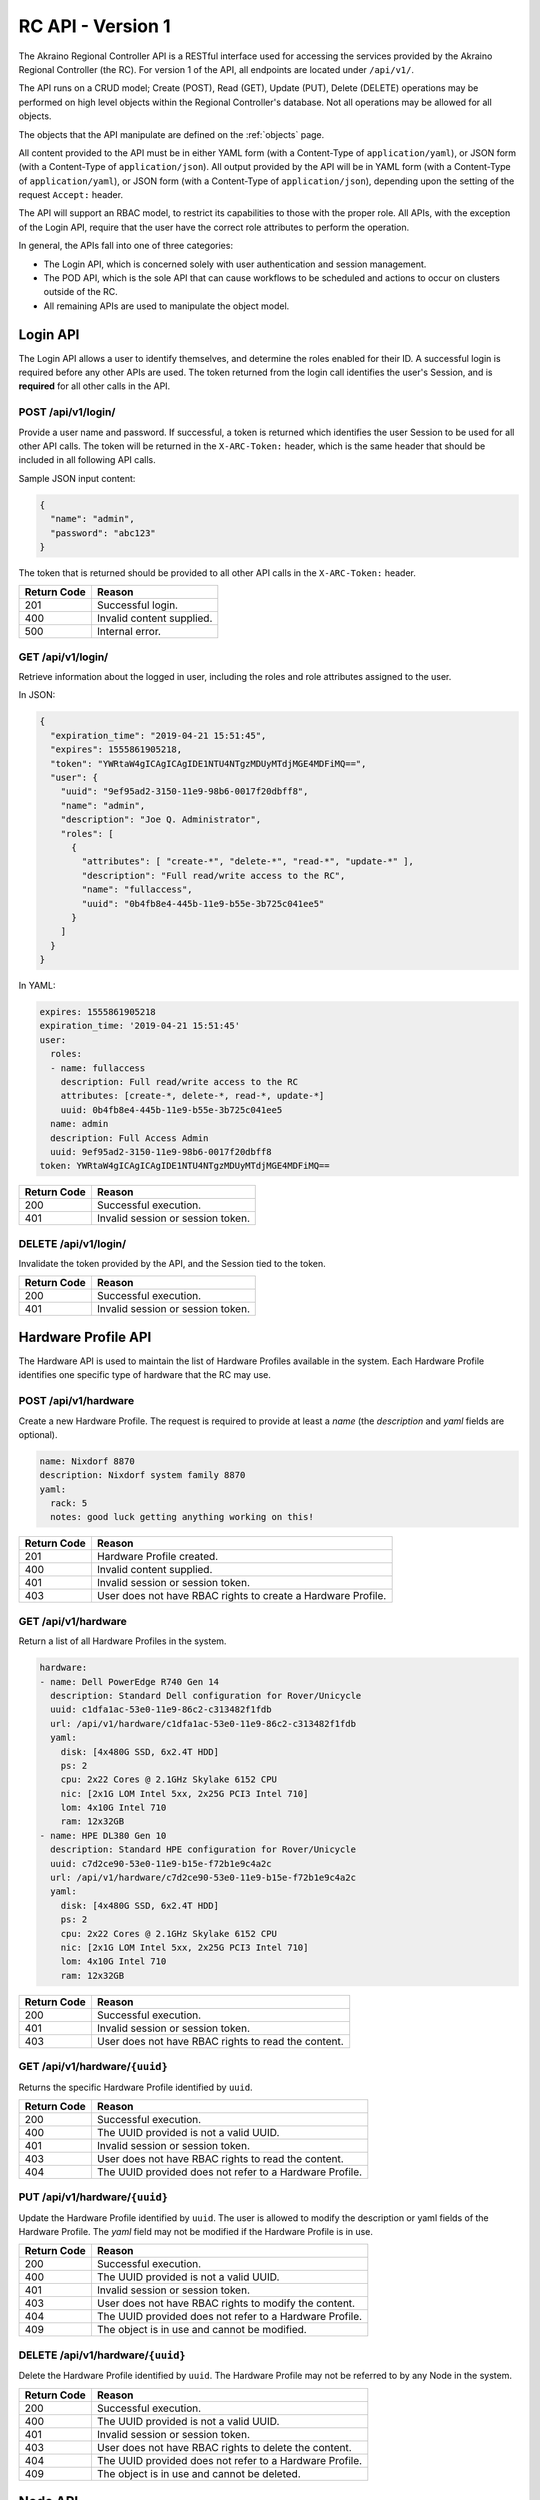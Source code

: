 ..
      Copyright (c) 2019 AT&T Intellectual Property. All Rights Reserved.

      Licensed under the Apache License, Version 2.0 (the "License");
      you may not use this file except in compliance with the License.
      You may obtain a copy of the License at

          http://www.apache.org/licenses/LICENSE-2.0

      Unless required by applicable law or agreed to in writing, software
      distributed under the License is distributed on an "AS IS" BASIS, WITHOUT
      WARRANTIES OR CONDITIONS OF ANY KIND, either express or implied. See the
      License for the specific language governing permissions and limitations
      under the License.

.. _api:

RC API - Version 1
===============================
The Akraino Regional Controller API is a RESTful interface used for accessing the
services provided by the Akraino Regional Controller (the RC).
For version 1 of the API, all endpoints are located under ``/api/v1/``.

The API runs on a CRUD model; Create (POST), Read (GET), Update (PUT), Delete (DELETE)
operations may be performed on high level objects within the Regional Controller's database.
Not all operations may be allowed for all objects.

The objects that the API manipulate are defined on the :ref:`objects` page.

All content provided to the API must be in either YAML form (with a Content-Type
of ``application/yaml``), or JSON form (with a Content-Type of ``application/json``).
All output provided by the API will be in YAML form (with a Content-Type
of ``application/yaml``), or JSON form (with a Content-Type of ``application/json``),
depending upon the setting of the request ``Accept:`` header.

The API will support an RBAC model, to restrict its capabilities to those with
the proper role. All APIs, with the exception of the Login API, require that the
user have the correct role attributes to perform the operation.

In general, the APIs fall into one of three categories:

- The Login API, which is concerned solely with user authentication and session management.
- The POD API, which is the sole API that can cause workflows to be scheduled and
  actions to occur on clusters outside of the RC.
- All remaining APIs are used to manipulate the object model.

.. _login-api:

Login API
---------
The Login API allows a user to identify themselves, and determine the roles enabled
for their ID. A successful login is required before any other APIs are used.
The token returned from the login call identifies the user's Session, and is
**required** for all other calls in the API.

POST /api/v1/login/
^^^^^^^^^^^^^^^^^^^

Provide a user name and password.  If successful, a token is returned which
identifies the user Session to be used for all other API calls.  The token will be
returned in the ``X-ARC-Token:`` header, which is the same header that should be included
in all following API calls.

Sample JSON input content:

.. code-block:: json

  {
    "name": "admin",
    "password": "abc123"
  }

The token that is returned should be provided to all other API calls in the
``X-ARC-Token:`` header.

===========  ======================================================================
Return Code  Reason
===========  ======================================================================
201          Successful login.
400          Invalid content supplied.
500          Internal error.
===========  ======================================================================

GET /api/v1/login/
^^^^^^^^^^^^^^^^^^

Retrieve information about the logged in user, including the roles and role attributes
assigned to the user.

In JSON:

.. code-block:: json

  {
    "expiration_time": "2019-04-21 15:51:45",
    "expires": 1555861905218,
    "token": "YWRtaW4gICAgICAgIDE1NTU4NTgzMDUyMTdjMGE4MDFiMQ==",
    "user": {
      "uuid": "9ef95ad2-3150-11e9-98b6-0017f20dbff8",
      "name": "admin",
      "description": "Joe Q. Administrator",
      "roles": [
        {
          "attributes": [ "create-*", "delete-*", "read-*", "update-*" ],
          "description": "Full read/write access to the RC",
          "name": "fullaccess",
          "uuid": "0b4fb8e4-445b-11e9-b55e-3b725c041ee5"
        }
      ]
    }
  }

In YAML:

.. code-block:: yaml

  expires: 1555861905218
  expiration_time: '2019-04-21 15:51:45'
  user:
    roles:
    - name: fullaccess
      description: Full read/write access to the RC
      attributes: [create-*, delete-*, read-*, update-*]
      uuid: 0b4fb8e4-445b-11e9-b55e-3b725c041ee5
    name: admin
    description: Full Access Admin
    uuid: 9ef95ad2-3150-11e9-98b6-0017f20dbff8
  token: YWRtaW4gICAgICAgIDE1NTU4NTgzMDUyMTdjMGE4MDFiMQ==

===========  ======================================================================
Return Code  Reason
===========  ======================================================================
200          Successful execution.
401          Invalid session or session token.
===========  ======================================================================

DELETE /api/v1/login/
^^^^^^^^^^^^^^^^^^^^^

Invalidate the token provided by the API, and the Session tied to the token.

===========  ======================================================================
Return Code  Reason
===========  ======================================================================
200          Successful execution.
401          Invalid session or session token.
===========  ======================================================================

.. hardware-api:

Hardware Profile API
--------------------
The Hardware API is used to maintain the list of Hardware Profiles available in
the system.  Each Hardware Profile identifies one specific type of hardware that
the RC may use.

POST /api/v1/hardware
^^^^^^^^^^^^^^^^^^^^^

Create a new Hardware Profile.  The request is required to provide at least a *name*
(the *description* and *yaml* fields are optional).

.. code-block:: yaml

  name: Nixdorf 8870
  description: Nixdorf system family 8870
  yaml:
    rack: 5
    notes: good luck getting anything working on this!

===========  ======================================================================
Return Code  Reason
===========  ======================================================================
201          Hardware Profile created.
400          Invalid content supplied.
401          Invalid session or session token.
403          User does not have RBAC rights to create a Hardware Profile.
===========  ======================================================================

GET /api/v1/hardware
^^^^^^^^^^^^^^^^^^^^

Return a list of all Hardware Profiles in the system.

.. code-block:: yaml

  hardware:
  - name: Dell PowerEdge R740 Gen 14
    description: Standard Dell configuration for Rover/Unicycle
    uuid: c1dfa1ac-53e0-11e9-86c2-c313482f1fdb
    url: /api/v1/hardware/c1dfa1ac-53e0-11e9-86c2-c313482f1fdb
    yaml:
      disk: [4x480G SSD, 6x2.4T HDD]
      ps: 2
      cpu: 2x22 Cores @ 2.1GHz Skylake 6152 CPU
      nic: [2x1G LOM Intel 5xx, 2x25G PCI3 Intel 710]
      lom: 4x10G Intel 710
      ram: 12x32GB
  - name: HPE DL380 Gen 10
    description: Standard HPE configuration for Rover/Unicycle
    uuid: c7d2ce90-53e0-11e9-b15e-f72b1e9c4a2c
    url: /api/v1/hardware/c7d2ce90-53e0-11e9-b15e-f72b1e9c4a2c
    yaml:
      disk: [4x480G SSD, 6x2.4T HDD]
      ps: 2
      cpu: 2x22 Cores @ 2.1GHz Skylake 6152 CPU
      nic: [2x1G LOM Intel 5xx, 2x25G PCI3 Intel 710]
      lom: 4x10G Intel 710
      ram: 12x32GB

===========  ======================================================================
Return Code  Reason
===========  ======================================================================
200          Successful execution.
401          Invalid session or session token.
403          User does not have RBAC rights to read the content.
===========  ======================================================================

GET /api/v1/hardware/``{uuid}``
^^^^^^^^^^^^^^^^^^^^^^^^^^^^^^^

Returns the specific Hardware Profile identified by ``uuid``.

===========  ======================================================================
Return Code  Reason
===========  ======================================================================
200          Successful execution.
400          The UUID provided is not a valid UUID.
401          Invalid session or session token.
403          User does not have RBAC rights to read the content.
404          The UUID provided does not refer to a Hardware Profile.
===========  ======================================================================

PUT /api/v1/hardware/``{uuid}``
^^^^^^^^^^^^^^^^^^^^^^^^^^^^^^^

Update the Hardware Profile identified by ``uuid``.
The user is allowed to modify the description or yaml fields of the Hardware Profile.
The *yaml* field may not be modified if the Hardware Profile is in use.

===========  ======================================================================
Return Code  Reason
===========  ======================================================================
200          Successful execution.
400          The UUID provided is not a valid UUID.
401          Invalid session or session token.
403          User does not have RBAC rights to modify the content.
404          The UUID provided does not refer to a Hardware Profile.
409          The object is in use and cannot be modified.
===========  ======================================================================

DELETE /api/v1/hardware/``{uuid}``
^^^^^^^^^^^^^^^^^^^^^^^^^^^^^^^^^^

Delete the Hardware Profile identified by ``uuid``.  The Hardware Profile may
not be referred to by any Node in the system.

===========  ======================================================================
Return Code  Reason
===========  ======================================================================
200          Successful execution.
400          The UUID provided is not a valid UUID.
401          Invalid session or session token.
403          User does not have RBAC rights to delete the content.
404          The UUID provided does not refer to a Hardware Profile.
409          The object is in use and cannot be deleted.
===========  ======================================================================

.. _node-api:

Node API
--------
The Node API is used to maintain the list of Nodes (i.e. machines) available in
the system.

POST /api/v1/node
^^^^^^^^^^^^^^^^^

Create a new Node.  The request is required to provide at least a *name*, and
a Hardware Profile UUID (in the *hardware* field). The *description* and *yaml*
fields are optional.

.. code-block:: yaml

  name: aknode99
  description: The 99th Aknode
  hardware: c1dfa1ac-53e0-11e9-86c2-c313482f1fdb
  yaml:
    rack: 9

===========  ======================================================================
Return Code  Reason
===========  ======================================================================
201          Node created.
400          Invalid content supplied.
401          Invalid session or session token.
403          User does not have RBAC rights to create a Node.
===========  ======================================================================

GET /api/v1/node
^^^^^^^^^^^^^^^^

Return a list of all Nodes in the system.

===========  ======================================================================
Return Code  Reason
===========  ======================================================================
200          Successful execution.
401          Invalid session or session token.
403          User does not have RBAC rights to read the content.
===========  ======================================================================

GET /api/v1/node/``{uuid}``
^^^^^^^^^^^^^^^^^^^^^^^^^^^

Returns the specific Node identified by ``uuid``.

===========  ======================================================================
Return Code  Reason
===========  ======================================================================
200          Successful execution.
400          The UUID provided is not a valid UUID.
401          Invalid session or session token.
403          User does not have RBAC rights to read the content.
404          The UUID provided does not refer to a Node.
===========  ======================================================================

PUT /api/v1/node/``{uuid}``
^^^^^^^^^^^^^^^^^^^^^^^^^^^

Update the Node identified by ``uuid``.
The user is allowed to modify the description, hardware or yaml fields of the Node.
The *hardware* or *yaml* field may not be modified if the Node is in use.

===========  ======================================================================
Return Code  Reason
===========  ======================================================================
200          Successful execution.
400          The UUID provided is not a valid UUID.
401          Invalid session or session token.
403          User does not have RBAC rights to modify the content.
404          The UUID provided does not refer to a Node.
409          The object is in use and cannot be modified.
===========  ======================================================================

DELETE /api/v1/node/``{uuid}``
^^^^^^^^^^^^^^^^^^^^^^^^^^^^^^

Delete the Node identified by ``uuid``.  The Node must not be assigned to any
Edge Site.

===========  ======================================================================
Return Code  Reason
===========  ======================================================================
200          Successful execution.
400          The UUID provided is not a valid UUID.
401          Invalid session or session token.
403          User does not have RBAC rights to delete the content.
404          The UUID provided does not refer to a Node.
409          The object is in use and cannot be deleted.
===========  ======================================================================

.. _region-api:

Region API
----------
The Region API is used for creating and listing Regions controlled by the RC.

POST /api/v1/region/
^^^^^^^^^^^^^^^^^^^^

Creates a new region.
If created correctly, a code of 201 - Created is returned, and the Location: header
specifies the URL of the new region.
The structure of the JSON to be passed to the POST request is:

.. code-block:: json

  {
    "name": "region name",
    "description": "a description of the region (optional)"
  }

===========  ======================================================================
Return Code  Reason
===========  ======================================================================
201          Region created.
400          Invalid content supplied.
401          Invalid session or session token.
403          User does not have RBAC rights to the content.
===========  ======================================================================

GET /api/v1/region
^^^^^^^^^^^^^^^^^^

Returns a list of regions.

.. code-block:: yaml

  regions:
  - {parent: 00000000-0000-0000-0000-000000000000, name: US Northeast, description: NYNEX/SNET
      Area, uuid: 59b9daca-2e33-11e9-8b69-0017f20dbff8, url: /api/v1/region/59b9daca-2e33-11e9-8b69-0017f20dbff8}
  - {parent: 00000000-0000-0000-0000-000000000000, name: US South, description: BellSouth
      Area, uuid: 680ce7ca-2e33-11e9-972f-0017f20dbff8, url: /api/v1/region/680ce7ca-2e33-11e9-972f-0017f20dbff8}
  - {parent: 00000000-0000-0000-0000-000000000000, name: US Central, description: Ameritech
      Area, uuid: a591446c-313d-11e9-b4cb-0017f20dbff8, url: /api/v1/region/a591446c-313d-11e9-b4cb-0017f20dbff8}
  - {parent: 00000000-0000-0000-0000-000000000000, name: new_region, description: testing
      only, uuid: f2932a38-b335-4aef-afc3-2ff800763a15, url: /api/v1/region/f2932a38-b335-4aef-afc3-2ff800763a15}
  - {parent: 00000000-0000-0000-0000-000000000000, name: US West, description: Pacific
      Telesis Area, uuid: 015589b6-2fd1-11e9-8de4-07a20e8ebae1, url: /api/v1/region/015589b6-2fd1-11e9-8de4-07a20e8ebae1}
  - {parent: 00000000-0000-0000-0000-000000000000, name: US Northwest, description: USWest
      Area, uuid: 5c1e6560-2e33-11e9-821c-0017f20dbff8, url: /api/v1/region/5c1e6560-2e33-11e9-821c-0017f20dbff8}
  - {parent: 00000000-0000-0000-0000-000000000000, name: Universal, description: The Parent of all Regions,
      uuid: 00000000-0000-0000-0000-000000000000, url: /api/v1/region/00000000-0000-0000-0000-000000000000}

===========  ======================================================================
Return Code  Reason
===========  ======================================================================
200          Successful execution.
401          Invalid session or session token.
403          User does not have RBAC rights to the content.
===========  ======================================================================

GET /api/v1/region/``{uuid}``
^^^^^^^^^^^^^^^^^^^^^^^^^^^^^

Returns details about the specific region identified by ``UUID``,
including a list of Edge Sites assigned to that region.

.. code-block:: json

  {
    "name": "US Northwest",
    "uuid": "5c1e6560-2e33-11e9-821c-0017f20dbff8",
    "url": "/api/v1/region/5c1e6560-2e33-11e9-821c-0017f20dbff8",
    "edgesites": [
      "5c1e6560-2e33-11e9-821c-0017f20dbff8",
      "5e814bf6-2e33-11e9-89e0-0017f20dbff8",
      "60e4268e-2e33-11e9-b838-0017f20dbff8",
      "63471562-2e33-11e9-ba55-0017f20dbff8"
    ]
  }

===========  ======================================================================
Return Code  Reason
===========  ======================================================================
200          Successful execution.
401          Invalid session or session token.
403          User does not have RBAC rights to the content.
===========  ======================================================================

PUT /api/v1/region/``{uuid}``
^^^^^^^^^^^^^^^^^^^^^^^^^^^^^

Update the Region identified by ``uuid``.
The user is allowed to modify the description or parent fields of the Region.

===========  ======================================================================
Return Code  Reason
===========  ======================================================================
200          Successful execution.
400          The UUID provided is not a valid UUID, or the parent UUID is invalid.
401          Invalid session or session token.
403          User does not have RBAC rights to modify the Region.
404          The UUID provided does not refer to a Region.
===========  ======================================================================

DELETE /api/v1/region/``{uuid}``
^^^^^^^^^^^^^^^^^^^^^^^^^^^^^^^^

Delete the Region identified by ``uuid``.  The Region must not be in use by any
other Regions, or any Edge Sites.

===========  ======================================================================
Return Code  Reason
===========  ======================================================================
200          Successful execution.
400          The UUID provided is not a valid UUID.
401          Invalid session or session token.
403          User does not have RBAC rights to delete the content.
404          The UUID provided does not refer to a Region.
409          The object is in use and cannot be deleted.
===========  ======================================================================

.. _edgesite-api:

Edge Site API
-------------
An Edge Site is one or more Nodes, treated as a unit for purposes of deployment, and
assigned to one or more regions.  Most operations provided by the Regional Controller
operate at the unit of an Edge Site.

POST /api/v1/edgesite
^^^^^^^^^^^^^^^^^^^^^

Create a new Edge Site, assigned to a region.

.. code-block:: json

  {
    "name": "MT-Cluster-1",
    "regions": [
       "59b9daca-2e33-11e9-8b69-0017f20dbff8"
    ],
    "nodes": [
       "node_id_1", "node_id_2", "node_id_3", "node_id_4"
    ]
  }

===========  ======================================================================
Return Code  Reason
===========  ======================================================================
201          Region created.
400          Invalid content supplied.
401          Invalid session or session token.
403          User does not have RBAC rights to the content.
===========  ======================================================================

GET /api/v1/edgesite{?region={regionuuid}}
^^^^^^^^^^^^^^^^^^^^^^^^^^^^^^^^^^^^^^^^^^^^

Returns a list of Edge Sites assigned to the region identified by ``regionuuid``.
If no ``regionuuid`` is provided, then all Edge Sites are returned.

===========  ======================================================================
Return Code  Reason
===========  ======================================================================
200          Successful execution.
400          The region UUID provided is not a valid UUID.
401          Invalid session or session token.
403          User does not have RBAC rights to the content.
404          The region UUID provided does not refer to a region.
===========  ======================================================================

GET /api/v1/edgesite/``{uuid}``
^^^^^^^^^^^^^^^^^^^^^^^^^^^^^^^

Returns details about the specific Edge Site identified by ``UUID.``

===========  ======================================================================
Return Code  Reason
===========  ======================================================================
200          Successful execution.
401          Invalid session or session token.
403          User does not have RBAC rights to the content.
===========  ======================================================================

PUT /api/v1/edgesite/``{uuid}``
^^^^^^^^^^^^^^^^^^^^^^^^^^^^^^^

Update the Edge Site identified by ``uuid``.
The user is allowed to modify the description, region, or list of nodes in the
Edge Site.  If the Edge Site is currently being used in a POD, then the list of
nodes may only be expanded, and nodes currently in use may not be removed.

===========  ======================================================================
Return Code  Reason
===========  ======================================================================
200          Successful execution.
400          The UUID provided is not a valid UUID.
401          Invalid session or session token.
403          User does not have RBAC rights to modify the Edge Site.
404          The UUID provided does not refer to a Edge Site.
===========  ======================================================================

DELETE /api/v1/edgesite/``{uuid}``
^^^^^^^^^^^^^^^^^^^^^^^^^^^^^^^^^^

Delete the Edge Site identified by ``uuid``.  The Edge Site must not be in use
by any POD in the system.

===========  ======================================================================
Return Code  Reason
===========  ======================================================================
200          Successful execution.
400          The UUID provided is not a valid UUID.
401          Invalid session or session token.
403          User does not have RBAC rights to delete the content.
404          The UUID provided does not refer to a Edge Site.
409          The object is in use and cannot be deleted.
===========  ======================================================================

.. _blueprint-api:

Blueprint API
-------------
The Blueprint API is used for maintain the list of Blueprints installed in the RC.

POST /api/v1/blueprint
^^^^^^^^^^^^^^^^^^^^^^

Creates a new Blueprint.
If created correctly, a code of 201 - Created is returned, and the Location: header
specifies the URL of the new blueprint.
The structure of the JSON to be passed to the POST request is:

.. code-block:: json

  {
    "blueprint": "1.0.0",
    "name": "Hello World Blueprint",
    "version": "1.0.0",
    "description": "a simple Blueprint designed to show off the features of Akraino",
    "yaml": {
      "workflow": {
        "create": {
          "comment": "the workflow to create a POD with this blueprint goes here"
        }
        "update": {
          "comment": "the workflow to update a POD with this blueprint goes here.
              There may be multiple update workflows"
        }
        "delete": {
          "comment": "the workflow to delete a POD with this blueprint goes here"
        }
      }
    }
  }

===========  ======================================================================
Return Code  Reason
===========  ======================================================================
201          Blueprint created.
400          Invalid content supplied.
401          Invalid session or session token.
403          User does not have RBAC rights to create a Blueprint.
===========  ======================================================================

GET /api/v1/blueprint
^^^^^^^^^^^^^^^^^^^^^

Returns a list of available Blueprints.

.. code-block:: json

  {
    "blueprints": [
      {
        "name": "Network Cloud - Rover",
        "uuid": "827cfe84-2e28-11e9-bb34-0017f20dbff8",
        "url": "/api/v1/blueprint/827cfe84-2e28-11e9-bb34-0017f20dbff8",
        "version": "0.0.2"
      },
      {
        "name": "Network Cloud - Unicycle",
        "uuid": "82f490de-2e28-11e9-a0e0-0017f20dbff8",
        "url": "/api/v1/blueprint/82f490de-2e28-11e9-a0e0-0017f20dbff8",
        "version": "0.0.2"
      }
    ]
  }

===========  ======================================================================
Return Code  Reason
===========  ======================================================================
200          Successful execution.
401          Invalid session or session token.
403          User does not have RBAC rights to the content.
===========  ======================================================================

GET /api/v1/blueprint/``{uuid}``
^^^^^^^^^^^^^^^^^^^^^^^^^^^^^^^^

Returns details about the specific Blueprint identified by ``UUID.``

.. code-block:: json

  {
    "name": "Network Cloud - Rover",
    "uuid": "827cfe84-2e28-11e9-bb34-0017f20dbff8",
    "url": "/api/v1/blueprint/827cfe84-2e28-11e9-bb34-0017f20dbff8",
    "version": "0.0.2"
  }

===========  ======================================================================
Return Code  Reason
===========  ======================================================================
200          Successful execution.
400          The specified UUID is invalid.
401          Invalid session or session token.
403          User does not have RBAC rights to the content.
===========  ======================================================================


PUT /api/v1/blueprint/``{uuid}``
^^^^^^^^^^^^^^^^^^^^^^^^^^^^^^^^

Update the Blueprint identified by ``uuid``.
As Blueprints are *supposed* to be mostly static, this operation will always be
disallowed.  However, it is provided because it may be allowed in the future.

===========  ======================================================================
Return Code  Reason
===========  ======================================================================
400          The UUID provided is not a valid UUID.
401          Invalid session or session token.
403          User does not have RBAC rights to modify the Blueprint.
404          The UUID provided does not refer to a Blueprint.
===========  ======================================================================

DELETE /api/v1/blueprint/``{uuid}``
^^^^^^^^^^^^^^^^^^^^^^^^^^^^^^^^^^^

Delete the Blueprint identified by ``uuid``.  The Blueprint must not be in use
by any POD in the system.

===========  ======================================================================
Return Code  Reason
===========  ======================================================================
200          Successful execution.
400          The UUID provided is not a valid UUID.
401          Invalid session or session token.
403          User does not have RBAC rights to delete the content.
404          The UUID provided does not refer to a Blueprint.
409          The object is in use and cannot be deleted.
===========  ======================================================================

.. _pod-api:

POD API
-------
POST /api/v1/pod/{?dryrun=true}
^^^^^^^^^^^^^^^^^^^^^^^^^^^^^^^

Start to create a POD by combining a Blueprint, and Edgesite, and an input file in JSON
or YAML format. The Blueprint and Edgesite to use are specified by the (required)
``blueprint`` and ``edgesite`` fields in the input. The API server will verify that the
input contains all of the fields required by the Blueprint, and that the workflows and
components specified in the Blueprint are available.

If the ``dryrun`` parameter is specified (with any value), and the verification succeeds,
then the process ends here, with a 200 return code. The POD is not actually created when
the dryrun parameter is included.

If the ``dryrun`` parameter is not specified, then the POD is created, and the deployment
of the Blueprint on the Edge Site is started. The workflow specified in the ``create``
section of the Blueprint is invoked to initiate the deployment. The deployment happens
asynchronously.

If the input is provided in JSON form, the *yaml* parameter may be provided as a string
(in which case it is interpreted as YAML), or as a JSON object (in which case it is
converted to YAML).

The Blueprint and Edge Site to verify against are identified by UUIDs in the POST-ed JSON.
The parameters needed to deploy the Edge Site are passed as content to this URL.

Upon a successful completion, a ``201 - created`` is returned, and a reference to the
created POD is returned.  This newly created POD object can be used to monitor the status
of the deployment.

An example of YAML input:

.. code-block:: yaml

    name: Aknode44 Rover
    blueprint: 827cfe84-2e28-11e9-bb34-0017f20dbff8
    edgesite: 2d35351a-3dcb-11e9-9535-e36fdca4d937
    yaml:
      server: aknode44
      oem: dell
      password: secret
      build_script: script-hwe-16.04.6-amd64.ipxe
      build_interface: enp94s0f0
      oob:
        ip: 192.168.41.254
        user: root
        password: calvin
      boot_device: sda
      bios_template: dell_r740_g14_uefi_base.xml.template
      boot_template: dell_r740_g14_uefi_httpboot.xml.template
      firstboot_template: firstboot.sh.template
      boot_dev: NIC.Slot.3-1-1
      ipxe_interface: net4
      network:
        mtu: 9000
        ip: 192.168.2.44
        subnet: 192.168.2.0
        netmask: 255.255.255.0
        gateway: 192.168.2.200
        dns: 192.168.2.85
        domain: lab.akraino.org
        dnssearch: lab.akraino.org
        ntp: ntp.ubuntu.org
        bond: bond0
        bond_slaves: [ enp94s0f0, enp94s0f1 ]
        vlan: 41

===========  ======================================================================
Return Code  Reason
===========  ======================================================================
200          Successful execution. The Edge Site/Blueprint/JSON combination is valid.  Returned if the dryrun parameter is passed.
201          Successful execution, the deployment has started.  A reference to the created POD is returned.
400          The UUID provided is not a valid UUID.
400          There is no Blueprint UUID in the JSON, or it does not refer to a valid Blueprint.
400          There is no Edge Site UUID in the JSON, or it does not refer to a valid Edge Site.
400          The verification failed for some other reason specified in the returned content.
401          Invalid session or session token.
403          User does not have RBAC rights to the content.
404          The UUID provided does not refer to a valid Edge Site.
===========  ======================================================================

GET /api/v1/pod
^^^^^^^^^^^^^^^

Returns a list of currently running POD UUIDs.

.. code-block:: json

  {
    "pods": [
      {
        "blueprint": "827cfe84-2e28-11e9-bb34-0017f20dbff8",
        "edgesite": "2d35351a-3dcb-11e9-9535-e36fdca4d937",
        "name": "testpod",
        "state": "INIT",
        "url": "/api/v1/pod/f067d2db-12b3-40c6-9210-1edb917cfe0e",
        "uuid": "f067d2db-12b3-40c6-9210-1edb917cfe0e",
        "yaml": {}
      },
      {
        "blueprint": "827cfe84-2e28-11e9-bb34-0017f20dbff8",
        "edgesite": "2d353736-3dcb-11e9-9539-43216df93629",
        "name": "testpod",
        "state": "INIT",
        "url": "/api/v1/pod/de69d841-cebc-4bd2-9577-f0eec7703bd0",
        "uuid": "de69d841-cebc-4bd2-9577-f0eec7703bd0",
        "yaml": {}
      }
    ]
  }

===========  ======================================================================
Return Code  Reason
===========  ======================================================================
200          Successful execution.
401          Invalid session or session token.
403          User does not have RBAC rights to the content.
===========  ======================================================================

GET /api/v1/pod/``{uuid}``
^^^^^^^^^^^^^^^^^^^^^^^^^^

Returns the details about a specific POD identified by ``UUID``, including the current
deployment and/or update status of the POD.

Example YAML output from the API:

.. code-block:: yaml

  uuid: b9eb21c8-556c-11e9-a199-affa3402765c
  url: /api/v1/pod/b9eb21c8-556c-11e9-a199-affa3402765c
  name: Aknode44 Rover
  blueprint: 827cfe84-2e28-11e9-bb34-0017f20dbff8
  edgesite: 2d35351a-3dcb-11e9-9535-e36fdca4d937
  status: DEPLOYING
  events:
  - { time: "Apr 02, 2019 10:57:56 AM", level: info, message: POD created. }
  - { time: "Apr 02, 2019 10:57:58 AM", level: info, message: Workflow fetched. }
  - { time: "Apr 02, 2019 10:57:59 AM", level: info, message: Workflow initiated. }
  - { time: "Apr 02, 2019 10:58:04 AM", level: info, message: Artifacts fetched. }
  - { time: "Apr 02, 2019 10:58:32 AM", level: info, message: REDFISH started. }

===========  ======================================================================
Return Code  Reason
===========  ======================================================================
200          Successful execution.
401          Invalid session or session token.
403          User does not have RBAC rights to the content.
===========  ======================================================================

PUT /api/v1/pod/``{uuid}``
^^^^^^^^^^^^^^^^^^^^^^^^^^

.. warning::

  This API is incomplete.

Update the POD identified by ``uuid``.
There are MANY possibilities here.
As such, this will be fleshed out later.

===========  ======================================================================
Return Code  Reason
===========  ======================================================================
400          The UUID provided is not a valid UUID.
401          Invalid session or session token.
403          User does not have RBAC rights to modify the POD.
404          The UUID provided does not refer to a POD.
===========  ======================================================================

DELETE /api/v1/pod/``{uuid}``
^^^^^^^^^^^^^^^^^^^^^^^^^^^^^

Delete the POD identified by ``uuid``.
This initiates a removal of the Blueprint from the Edge Site that this POD is using.
The operation happens asynchronously. The progress of the deletion can be monitored
by issuing GETs against the POD URL, until the POD URL ceases to exist.

===========  ======================================================================
Return Code  Reason
===========  ======================================================================
202          Operation started.
400          The UUID provided is not a valid UUID.
401          Invalid session or session token.
403          User does not have RBAC rights to delete the content.
404          The UUID provided does not refer to a Blueprint.
409          The object is in use and cannot be deleted.
===========  ======================================================================

.. _version-api:

Version API
-----------
The Version API is used for to retrieve the versions of the various running containers
that comprise the Regional Controller, as well as the versions of any blueprints or add-on
software modules installed on the Regional Controller.

GET /api/v1/version
^^^^^^^^^^^^^^^^^^^
Get a list of the versions.

.. code-block:: json

  {
    "blueprints": {
        "Radio Edge Cloud": "1.0.0",
        "Network Cloud - Rover": "0.0.2",
        "Network Cloud - Unicycle": "0.0.2"
    },
    "containers": {
        "akraino/rc_api": "1.0.0",
        "osixia/openldap": "1.2.3",
        "postgres": "9.6.9",
        "nginx": "1.14.2"
    }
    "addons": {
    }
  }

===========  ======================================================================
Return Code  Reason
===========  ======================================================================
200          Successful execution.
401          Invalid session or session token.
403          User does not have RBAC rights to the content.
===========  ======================================================================

.. _addon-api:

Add-on API
----------
.. warning::

  This API is to be provided later.
